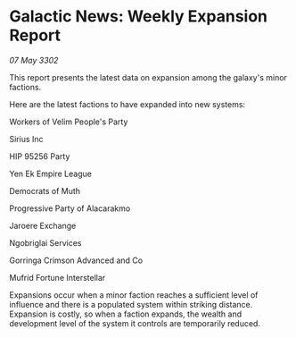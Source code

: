 * Galactic News: Weekly Expansion Report

/07 May 3302/

This report presents the latest data on expansion among the galaxy's minor factions. 

Here are the latest factions to have expanded into new systems: 

Workers of Velim People's Party	 

Sirius Inc 

HIP 95256 Party 

Yen Ek Empire League 

Democrats of Muth 

Progressive Party of Alacarakmo 

Jaroere Exchange 

Ngobriglai Services 

Gorringa Crimson Advanced and Co 

Mufrid Fortune Interstellar 

Expansions occur when a minor faction reaches a sufficient level of influence and there is a populated system within striking distance. Expansion is costly, so when a faction expands, the wealth and development level of the system it controls are temporarily reduced.